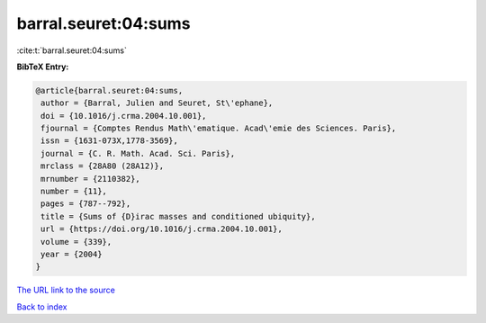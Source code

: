 barral.seuret:04:sums
=====================

:cite:t:`barral.seuret:04:sums`

**BibTeX Entry:**

.. code-block:: bibtex

   @article{barral.seuret:04:sums,
    author = {Barral, Julien and Seuret, St\'ephane},
    doi = {10.1016/j.crma.2004.10.001},
    fjournal = {Comptes Rendus Math\'ematique. Acad\'emie des Sciences. Paris},
    issn = {1631-073X,1778-3569},
    journal = {C. R. Math. Acad. Sci. Paris},
    mrclass = {28A80 (28A12)},
    mrnumber = {2110382},
    number = {11},
    pages = {787--792},
    title = {Sums of {D}irac masses and conditioned ubiquity},
    url = {https://doi.org/10.1016/j.crma.2004.10.001},
    volume = {339},
    year = {2004}
   }
`The URL link to the source <ttps://doi.org/10.1016/j.crma.2004.10.001}>`_


`Back to index <../By-Cite-Keys.html>`_
